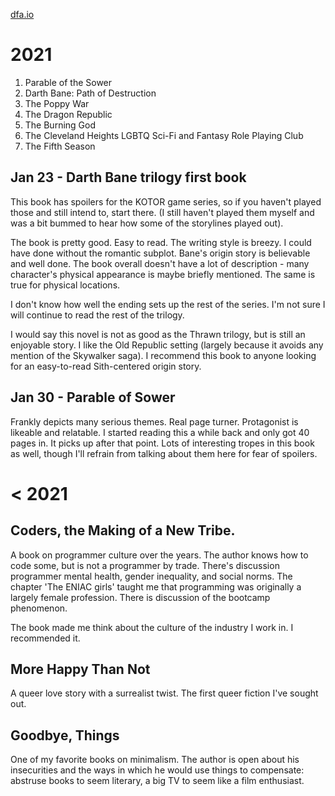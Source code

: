 #+HTML_HEAD: <link rel="stylesheet" type="text/css" href="no.css" />
#+OPTIONS: toc:nil
#+OPTIONS: num:nil
#+OPTIONS: html-postamble:nil
[[file:index.html][dfa.io]]
* 2021
  
1. Parable of the Sower
2. Darth Bane: Path of Destruction  
3. The Poppy War
4. The Dragon Republic
5. The Burning God
6. The Cleveland Heights LGBTQ Sci-Fi and Fantasy Role Playing Club
7. The Fifth Season


** Jan 23 - Darth Bane trilogy first book
  
This book has spoilers for the KOTOR game series, so if you haven't
played those and still intend to, start there. (I still haven't played
them myself and was a bit bummed to hear how some of the storylines
played out).

The book is pretty good. Easy to read. The writing style is breezy. I
could have done without the romantic subplot. Bane's origin story is
believable and well done. The book overall doesn't have a lot of
description - many character's physical appearance is maybe briefly
mentioned. The same is true for physical locations.

I don't know how well the ending sets up the rest of the series. I'm
not sure I will continue to read the rest of the trilogy.

I would say this novel is not as good as the Thrawn trilogy, but is
still an enjoyable story. I like the Old Republic setting (largely
because it avoids any mention of the Skywalker saga). I recommend this
book to anyone looking for an easy-to-read Sith-centered origin story.

** Jan 30 - Parable of Sower
Frankly depicts many serious themes. Real page turner. Protagonist is
likeable and relatable. I started reading this a while back and only
got 40 pages in. It picks up after that point. Lots of interesting
tropes in this book as well, though I'll refrain from talking about
them here for fear of spoilers.
  
* < 2021

** Coders, the Making of a New Tribe.

A book on programmer culture over the years. The author knows how to code some, but is not a programmer by trade. There's discussion programmer mental health, gender inequality, and social norms. The chapter 'The ENIAC girls' taught me that programming was originally a largely female profession. There is discussion of the bootcamp phenomenon.

The book made me think about the culture of the industry I work in. I
recommended it.

** More Happy Than Not

A queer love story with a surrealist twist. The first queer fiction
I've sought out.

** Goodbye, Things

One of my favorite books on minimalism. The author is open about his
insecurities and the ways in which he would use things to compensate:
abstruse books to seem literary, a big TV to seem like a film
enthusiast.

